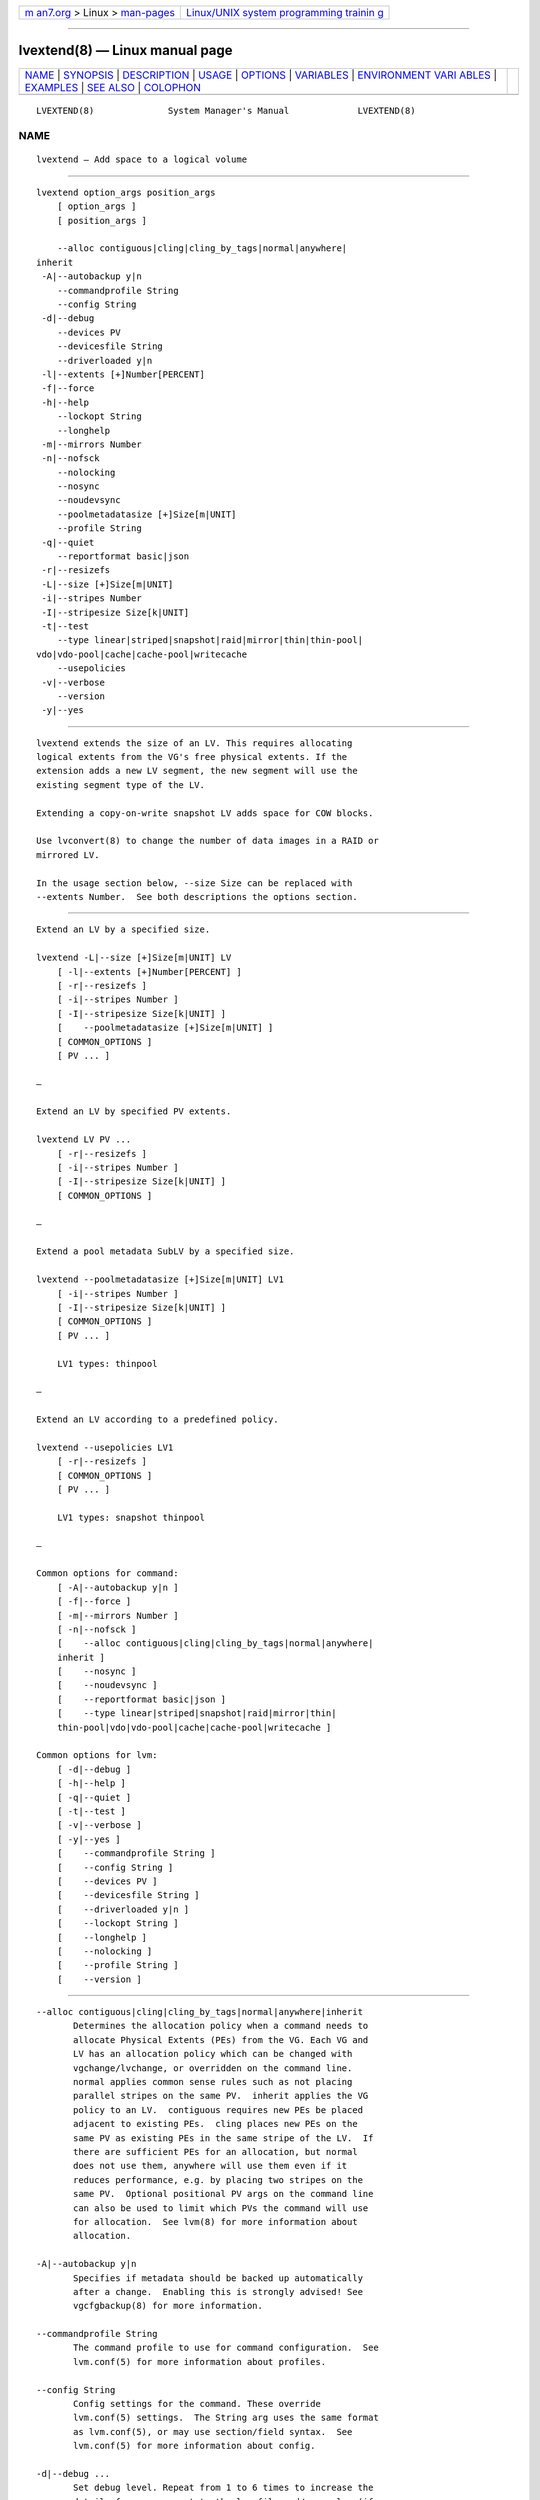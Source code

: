 .. container:: page-top

.. container:: nav-bar

   +----------------------------------+----------------------------------+
   | `m                               | `Linux/UNIX system programming   |
   | an7.org <../../../index.html>`__ | trainin                          |
   | > Linux >                        | g <http://man7.org/training/>`__ |
   | `man-pages <../index.html>`__    |                                  |
   +----------------------------------+----------------------------------+

--------------

lvextend(8) — Linux manual page
===============================

+-----------------------------------+-----------------------------------+
| `NAME <#NAME>`__ \|               |                                   |
| `SYNOPSIS <#SYNOPSIS>`__ \|       |                                   |
| `DESCRIPTION <#DESCRIPTION>`__ \| |                                   |
| `USAGE <#USAGE>`__ \|             |                                   |
| `OPTIONS <#OPTIONS>`__ \|         |                                   |
| `VARIABLES <#VARIABLES>`__ \|     |                                   |
| `ENVIRONMENT VARI                 |                                   |
| ABLES <#ENVIRONMENT_VARIABLES>`__ |                                   |
| \| `EXAMPLES <#EXAMPLES>`__ \|    |                                   |
| `SEE ALSO <#SEE_ALSO>`__ \|       |                                   |
| `COLOPHON <#COLOPHON>`__          |                                   |
+-----------------------------------+-----------------------------------+
| .. container:: man-search-box     |                                   |
+-----------------------------------+-----------------------------------+

::

   LVEXTEND(8)              System Manager's Manual             LVEXTEND(8)

NAME
-------------------------------------------------

::

          lvextend — Add space to a logical volume


---------------------------------------------------------

::

          lvextend option_args position_args
              [ option_args ]
              [ position_args ]

              --alloc contiguous|cling|cling_by_tags|normal|anywhere|
          inherit
           -A|--autobackup y|n
              --commandprofile String
              --config String
           -d|--debug
              --devices PV
              --devicesfile String
              --driverloaded y|n
           -l|--extents [+]Number[PERCENT]
           -f|--force
           -h|--help
              --lockopt String
              --longhelp
           -m|--mirrors Number
           -n|--nofsck
              --nolocking
              --nosync
              --noudevsync
              --poolmetadatasize [+]Size[m|UNIT]
              --profile String
           -q|--quiet
              --reportformat basic|json
           -r|--resizefs
           -L|--size [+]Size[m|UNIT]
           -i|--stripes Number
           -I|--stripesize Size[k|UNIT]
           -t|--test
              --type linear|striped|snapshot|raid|mirror|thin|thin-pool|
          vdo|vdo-pool|cache|cache-pool|writecache
              --usepolicies
           -v|--verbose
              --version
           -y|--yes


---------------------------------------------------------------

::

          lvextend extends the size of an LV. This requires allocating
          logical extents from the VG's free physical extents. If the
          extension adds a new LV segment, the new segment will use the
          existing segment type of the LV.

          Extending a copy-on-write snapshot LV adds space for COW blocks.

          Use lvconvert(8) to change the number of data images in a RAID or
          mirrored LV.

          In the usage section below, --size Size can be replaced with
          --extents Number.  See both descriptions the options section.


---------------------------------------------------

::

          Extend an LV by a specified size.

          lvextend -L|--size [+]Size[m|UNIT] LV
              [ -l|--extents [+]Number[PERCENT] ]
              [ -r|--resizefs ]
              [ -i|--stripes Number ]
              [ -I|--stripesize Size[k|UNIT] ]
              [    --poolmetadatasize [+]Size[m|UNIT] ]
              [ COMMON_OPTIONS ]
              [ PV ... ]

          —

          Extend an LV by specified PV extents.

          lvextend LV PV ...
              [ -r|--resizefs ]
              [ -i|--stripes Number ]
              [ -I|--stripesize Size[k|UNIT] ]
              [ COMMON_OPTIONS ]

          —

          Extend a pool metadata SubLV by a specified size.

          lvextend --poolmetadatasize [+]Size[m|UNIT] LV1
              [ -i|--stripes Number ]
              [ -I|--stripesize Size[k|UNIT] ]
              [ COMMON_OPTIONS ]
              [ PV ... ]

              LV1 types: thinpool

          —

          Extend an LV according to a predefined policy.

          lvextend --usepolicies LV1
              [ -r|--resizefs ]
              [ COMMON_OPTIONS ]
              [ PV ... ]

              LV1 types: snapshot thinpool

          —

          Common options for command:
              [ -A|--autobackup y|n ]
              [ -f|--force ]
              [ -m|--mirrors Number ]
              [ -n|--nofsck ]
              [    --alloc contiguous|cling|cling_by_tags|normal|anywhere|
              inherit ]
              [    --nosync ]
              [    --noudevsync ]
              [    --reportformat basic|json ]
              [    --type linear|striped|snapshot|raid|mirror|thin|
              thin-pool|vdo|vdo-pool|cache|cache-pool|writecache ]

          Common options for lvm:
              [ -d|--debug ]
              [ -h|--help ]
              [ -q|--quiet ]
              [ -t|--test ]
              [ -v|--verbose ]
              [ -y|--yes ]
              [    --commandprofile String ]
              [    --config String ]
              [    --devices PV ]
              [    --devicesfile String ]
              [    --driverloaded y|n ]
              [    --lockopt String ]
              [    --longhelp ]
              [    --nolocking ]
              [    --profile String ]
              [    --version ]


-------------------------------------------------------

::

          --alloc contiguous|cling|cling_by_tags|normal|anywhere|inherit
                 Determines the allocation policy when a command needs to
                 allocate Physical Extents (PEs) from the VG. Each VG and
                 LV has an allocation policy which can be changed with
                 vgchange/lvchange, or overridden on the command line.
                 normal applies common sense rules such as not placing
                 parallel stripes on the same PV.  inherit applies the VG
                 policy to an LV.  contiguous requires new PEs be placed
                 adjacent to existing PEs.  cling places new PEs on the
                 same PV as existing PEs in the same stripe of the LV.  If
                 there are sufficient PEs for an allocation, but normal
                 does not use them, anywhere will use them even if it
                 reduces performance, e.g. by placing two stripes on the
                 same PV.  Optional positional PV args on the command line
                 can also be used to limit which PVs the command will use
                 for allocation.  See lvm(8) for more information about
                 allocation.

          -A|--autobackup y|n
                 Specifies if metadata should be backed up automatically
                 after a change.  Enabling this is strongly advised! See
                 vgcfgbackup(8) for more information.

          --commandprofile String
                 The command profile to use for command configuration.  See
                 lvm.conf(5) for more information about profiles.

          --config String
                 Config settings for the command. These override
                 lvm.conf(5) settings.  The String arg uses the same format
                 as lvm.conf(5), or may use section/field syntax.  See
                 lvm.conf(5) for more information about config.

          -d|--debug ...
                 Set debug level. Repeat from 1 to 6 times to increase the
                 detail of messages sent to the log file and/or syslog (if
                 configured).

          --devices PV
                 Devices that the command can use. This option can be
                 repeated or accepts a comma separated list of devices.
                 This overrides the devices file.

          --devicesfile String
                 A file listing devices that LVM should use.  The file must
                 exist in /etc/lvm/devices/ and is managed with the
                 lvmdevices(8) command.  This overrides the lvm.conf(5)
                 devices/devicesfile and devices/use_devicesfile settings.

          --driverloaded y|n
                 If set to no, the command will not attempt to use device-
                 mapper.  For testing and debugging.

          -l|--extents [+]Number[PERCENT]
                 Specifies the new size of the LV in logical extents.  The
                 --size and --extents options are alternate methods of
                 specifying size.  The total number of physical extents
                 used will be greater when redundant data is needed for
                 RAID levels.  An alternate syntax allows the size to be
                 determined indirectly as a percentage of the size of a
                 related VG, LV, or set of PVs. The suffix %VG denotes the
                 total size of the VG, the suffix %FREE the remaining free
                 space in the VG, and the suffix %PVS the free space in the
                 specified PVs.  For a snapshot, the size can be expressed
                 as a percentage of the total size of the origin LV with
                 the suffix %ORIGIN (100%ORIGIN provides space for the
                 whole origin).  When expressed as a percentage, the size
                 defines an upper limit for the number of logical extents
                 in the new LV. The precise number of logical extents in
                 the new LV is not determined until the command has
                 completed.  When the plus + or minus - prefix is used, the
                 value is not an absolute size, but is relative and added
                 or subtracted from the current size.

          -f|--force ...
                 Override various checks, confirmations and protections.
                 Use with extreme caution.

          -h|--help
                 Display help text.

          --lockopt String
                 Used to pass options for special cases to lvmlockd.  See
                 lvmlockd(8) for more information.

          --longhelp
                 Display long help text.

          -m|--mirrors Number
                 Not used.

          -n|--nofsck
                 Do not perform fsck before resizing filesystem when
                 filesystem requires it. You may need to use --force to
                 proceed with this option.

          --nolocking
                 Disable locking.

          --nosync
                 Causes the creation of mirror, raid1, raid4, raid5 and
                 raid10 to skip the initial synchronization. In case of
                 mirror, raid1 and raid10, any data written afterwards will
                 be mirrored, but the original contents will not be copied.
                 In case of raid4 and raid5, no parity blocks will be
                 written, though any data written afterwards will cause
                 parity blocks to be stored.  This is useful for skipping a
                 potentially long and resource intensive initial sync of an
                 empty mirror/raid1/raid4/raid5 and raid10 LV.  This option
                 is not valid for raid6, because raid6 relies on proper
                 parity (P and Q Syndromes) being created during initial
                 synchronization in order to reconstruct proper user date
                 in case of device failures.  raid0 and raid0_meta do not
                 provide any data copies or parity support and thus do not
                 support initial synchronization.

          --noudevsync
                 Disables udev synchronisation. The process will not wait
                 for notification from udev. It will continue irrespective
                 of any possible udev processing in the background. Only
                 use this if udev is not running or has rules that ignore
                 the devices LVM creates.

          --poolmetadatasize [+]Size[m|UNIT]
                 Specifies the new size of the pool metadata LV.  The plus
                 prefix + can be used, in which case the value is added to
                 the current size.

          --profile String
                 An alias for --commandprofile or --metadataprofile,
                 depending on the command.

          -q|--quiet ...
                 Suppress output and log messages. Overrides --debug and
                 --verbose.  Repeat once to also suppress any prompts with
                 answer 'no'.

          --reportformat basic|json
                 Overrides current output format for reports which is
                 defined globally by the report/output_format setting in
                 lvm.conf(5).  basic is the original format with columns
                 and rows.  If there is more than one report per command,
                 each report is prefixed with the report name for
                 identification. json produces report output in JSON
                 format. See lvmreport(7) for more information.

          -r|--resizefs
                 Resize underlying filesystem together with the LV using
                 fsadm(8).

          -L|--size [+]Size[m|UNIT]
                 Specifies the new size of the LV.  The --size and
                 --extents options are alternate methods of specifying
                 size.  The total number of physical extents used will be
                 greater when redundant data is needed for RAID levels.
                 When the plus + or minus - prefix is used, the value is
                 not an absolute size, but is relative and added or
                 subtracted from the current size.

          -i|--stripes Number
                 Specifies the number of stripes in a striped LV. This is
                 the number of PVs (devices) that a striped LV is spread
                 across. Data that appears sequential in the LV is spread
                 across multiple devices in units of the stripe size (see
                 --stripesize). This does not change existing allocated
                 space, but only applies to space being allocated by the
                 command.  When creating a RAID 4/5/6 LV, this number does
                 not include the extra devices that are required for
                 parity. The largest number depends on the RAID type
                 (raid0: 64, raid10: 32, raid4/5: 63, raid6: 62), and when
                 unspecified, the default depends on the RAID type (raid0:
                 2, raid10: 2, raid4/5: 3, raid6: 5.)  To stripe a new raid
                 LV across all PVs by default, see lvm.conf(5)
                 allocation/raid_stripe_all_devices.

          -I|--stripesize Size[k|UNIT]
                 The amount of data that is written to one device before
                 moving to the next in a striped LV.

          -t|--test
                 Run in test mode. Commands will not update metadata.  This
                 is implemented by disabling all metadata writing but
                 nevertheless returning success to the calling function.
                 This may lead to unusual error messages in multi-stage
                 operations if a tool relies on reading back metadata it
                 believes has changed but hasn't.

          --type linear|striped|snapshot|raid|mirror|thin|thin-pool|vdo|
                 vdo-pool|cache|cache-pool|writecache
                 The LV type, also known as "segment type" or "segtype".
                 See usage descriptions for the specific ways to use these
                 types.  For more information about redundancy and
                 performance (raid<N>, mirror, striped, linear) see
                 lvmraid(7).  For thin provisioning (thin, thin-pool) see
                 lvmthin(7).  For performance caching (cache, cache-pool)
                 see lvmcache(7).  For copy-on-write snapshots (snapshot)
                 see usage definitions.  For VDO (vdo) see lvmvdo(7).
                 Several commands omit an explicit type option because the
                 type is inferred from other options or shortcuts (e.g.
                 --stripes, --mirrors, --snapshot, --virtualsize, --thin,
                 --cache, --vdo).  Use inferred types with care because it
                 can lead to unexpected results.

          --usepolicies
                 Perform an operation according to the policy configured in
                 lvm.conf(5) or a profile.

          -v|--verbose ...
                 Set verbose level. Repeat from 1 to 4 times to increase
                 the detail of messages sent to stdout and stderr.

          --version
                 Display version information.

          -y|--yes
                 Do not prompt for confirmation interactively but always
                 assume the answer yes. Use with extreme caution.  (For
                 automatic no, see -qq.)


-----------------------------------------------------------

::

          LV     Logical Volume name.  See lvm(8) for valid names.  An LV
                 positional arg generally includes the VG name and LV name,
                 e.g. VG/LV.  LV1 indicates the LV must have a specific
                 type, where the accepted LV types are listed. (raid
                 represents raid<N> type).

          PV     Physical Volume name, a device path under /dev.  For
                 commands managing physical extents, a PV positional arg
                 generally accepts a suffix indicating a range (or multiple
                 ranges) of physical extents (PEs). When the first PE is
                 omitted, it defaults to the start of the device, and when
                 the last PE is omitted it defaults to end.  Start and end
                 range (inclusive): PV[:PE-PE]...  Start and length range
                 (counting from 0): PV[:PE+PE]...

          String See the option description for information about the
                 string content.

          Size[UNIT]
                 Size is an input number that accepts an optional unit.
                 Input units are always treated as base two values,
                 regardless of capitalization, e.g. 'k' and 'K' both refer
                 to 1024.  The default input unit is specified by letter,
                 followed by |UNIT.  UNIT represents other possible input
                 units: b|B is bytes, s|S is sectors of 512 bytes, k|K is
                 KiB, m|M is MiB, g|G is GiB, t|T is TiB, p|P is PiB, e|E
                 is EiB.  (This should not be confused with the output
                 control --units, where capital letters mean multiple of
                 1000.)


-----------------------------------------------------------------------------------

::

          See lvm(8) for information about environment variables used by
          lvm.  For example, LVM_VG_NAME can generally be substituted for a
          required VG parameter.


---------------------------------------------------------

::

          Extend the size of an LV by 54MiB, using a specific PV.
          lvextend -L +54 vg01/lvol10 /dev/sdk3

          Extend the size of an LV by the amount of free space on PV
          /dev/sdk3. This is equivalent to specifying "-l +100%PVS" on the
          command line.
          lvextend vg01/lvol01 /dev/sdk3

          Extend an LV by 16MiB using specific physical extents.
          lvextend -L+16m vg01/lvol01 /dev/sda:8-9 /dev/sdb:8-9

          Extend an LV to use all remaining free space in volume group and
          all resize its filesystem with fsadm(8).
          lvextend -l+100%FREE -r vg01/lvol01


---------------------------------------------------------

::

          lvm(8), lvm.conf(5), lvmconfig(8), lvmdevices(8),

          pvchange(8), pvck(8), pvcreate(8), pvdisplay(8), pvmove(8),
          pvremove(8), pvresize(8), pvs(8), pvscan(8),

          vgcfgbackup(8), vgcfgrestore(8), vgchange(8), vgck(8),
          vgcreate(8), vgconvert(8), vgdisplay(8), vgexport(8),
          vgextend(8), vgimport(8), vgimportclone(8), vgimportdevices(8),
          vgmerge(8), vgmknodes(8), vgreduce(8), vgremove(8), vgrename(8),
          vgs(8), vgscan(8), vgsplit(8),

          lvcreate(8), lvchange(8), lvconvert(8), lvdisplay(8),
          lvextend(8), lvreduce(8), lvremove(8), lvrename(8), lvresize(8),
          lvs(8), lvscan(8),

          lvm-fullreport(8), lvm-lvpoll(8), lvm2-activation-generator(8),
          blkdeactivate(8), lvmdump(8),

          dmeventd(8), lvmpolld(8), lvmlockd(8), lvmlockctl(8),
          cmirrord(8), lvmdbusd(8), fsadm(8),

          lvmsystemid(7), lvmreport(7), lvmraid(7), lvmthin(7), lvmcache(7)

COLOPHON
---------------------------------------------------------

::

          This page is part of the lvm2 (Logical Volume Manager 2) project.
          Information about the project can be found at 
          ⟨http://www.sourceware.org/lvm2/⟩.  If you have a bug report for
          this manual page, see ⟨https://github.com/lvmteam/lvm2/issues⟩.
          This page was obtained from the tarball
          https://github.com/lvmteam/lvm2/archive/refs/tags/v2_03_13.tar.gz
          fetched from ⟨https://github.com/lvmteam/lvm2/releases⟩ on
          2021-08-27.  If you discover any rendering problems in this HTML
          version of the page, or you believe there is a better or more up-
          to-date source for the page, or you have corrections or
          improvements to the information in this COLOPHON (which is not
          part of the original manual page), send a mail to
          man-pages@man7.org

   Red Hat, Inc.       LVM TOOLS 2.03.13(2) (2021-08-11)        LVEXTEND(8)

--------------

Pages that refer to this page:
`lvmcache(7) <../man7/lvmcache.7.html>`__, 
`lvmraid(7) <../man7/lvmraid.7.html>`__, 
`lvmthin(7) <../man7/lvmthin.7.html>`__, 
`lvmvdo(7) <../man7/lvmvdo.7.html>`__, 
`dmeventd(8) <../man8/dmeventd.8.html>`__, 
`lvchange(8) <../man8/lvchange.8.html>`__, 
`lvconvert(8) <../man8/lvconvert.8.html>`__, 
`lvcreate(8) <../man8/lvcreate.8.html>`__, 
`lvdisplay(8) <../man8/lvdisplay.8.html>`__, 
`lvextend(8) <../man8/lvextend.8.html>`__, 
`lvm(8) <../man8/lvm.8.html>`__, 
`lvmconfig(8) <../man8/lvmconfig.8.html>`__, 
`lvmdevices(8) <../man8/lvmdevices.8.html>`__, 
`lvmdiskscan(8) <../man8/lvmdiskscan.8.html>`__, 
`lvm-fullreport(8) <../man8/lvm-fullreport.8.html>`__, 
`lvm-lvpoll(8) <../man8/lvm-lvpoll.8.html>`__, 
`lvreduce(8) <../man8/lvreduce.8.html>`__, 
`lvremove(8) <../man8/lvremove.8.html>`__, 
`lvrename(8) <../man8/lvrename.8.html>`__, 
`lvresize(8) <../man8/lvresize.8.html>`__, 
`lvs(8) <../man8/lvs.8.html>`__, 
`lvscan(8) <../man8/lvscan.8.html>`__, 
`pvchange(8) <../man8/pvchange.8.html>`__, 
`pvck(8) <../man8/pvck.8.html>`__, 
`pvcreate(8) <../man8/pvcreate.8.html>`__, 
`pvdisplay(8) <../man8/pvdisplay.8.html>`__, 
`pvmove(8) <../man8/pvmove.8.html>`__, 
`pvremove(8) <../man8/pvremove.8.html>`__, 
`pvresize(8) <../man8/pvresize.8.html>`__, 
`pvs(8) <../man8/pvs.8.html>`__, 
`pvscan(8) <../man8/pvscan.8.html>`__, 
`resize2fs(8) <../man8/resize2fs.8.html>`__, 
`vgcfgbackup(8) <../man8/vgcfgbackup.8.html>`__, 
`vgcfgrestore(8) <../man8/vgcfgrestore.8.html>`__, 
`vgchange(8) <../man8/vgchange.8.html>`__, 
`vgck(8) <../man8/vgck.8.html>`__, 
`vgconvert(8) <../man8/vgconvert.8.html>`__, 
`vgcreate(8) <../man8/vgcreate.8.html>`__, 
`vgdisplay(8) <../man8/vgdisplay.8.html>`__, 
`vgexport(8) <../man8/vgexport.8.html>`__, 
`vgextend(8) <../man8/vgextend.8.html>`__, 
`vgimport(8) <../man8/vgimport.8.html>`__, 
`vgimportclone(8) <../man8/vgimportclone.8.html>`__, 
`vgimportdevices(8) <../man8/vgimportdevices.8.html>`__, 
`vgmerge(8) <../man8/vgmerge.8.html>`__, 
`vgmknodes(8) <../man8/vgmknodes.8.html>`__, 
`vgreduce(8) <../man8/vgreduce.8.html>`__, 
`vgremove(8) <../man8/vgremove.8.html>`__, 
`vgrename(8) <../man8/vgrename.8.html>`__, 
`vgs(8) <../man8/vgs.8.html>`__, 
`vgscan(8) <../man8/vgscan.8.html>`__, 
`vgsplit(8) <../man8/vgsplit.8.html>`__

--------------

--------------

.. container:: footer

   +-----------------------+-----------------------+-----------------------+
   | HTML rendering        |                       | |Cover of TLPI|       |
   | created 2021-08-27 by |                       |                       |
   | `Michael              |                       |                       |
   | Ker                   |                       |                       |
   | risk <https://man7.or |                       |                       |
   | g/mtk/index.html>`__, |                       |                       |
   | author of `The Linux  |                       |                       |
   | Programming           |                       |                       |
   | Interface <https:     |                       |                       |
   | //man7.org/tlpi/>`__, |                       |                       |
   | maintainer of the     |                       |                       |
   | `Linux man-pages      |                       |                       |
   | project <             |                       |                       |
   | https://www.kernel.or |                       |                       |
   | g/doc/man-pages/>`__. |                       |                       |
   |                       |                       |                       |
   | For details of        |                       |                       |
   | in-depth **Linux/UNIX |                       |                       |
   | system programming    |                       |                       |
   | training courses**    |                       |                       |
   | that I teach, look    |                       |                       |
   | `here <https://ma     |                       |                       |
   | n7.org/training/>`__. |                       |                       |
   |                       |                       |                       |
   | Hosting by `jambit    |                       |                       |
   | GmbH                  |                       |                       |
   | <https://www.jambit.c |                       |                       |
   | om/index_en.html>`__. |                       |                       |
   +-----------------------+-----------------------+-----------------------+

--------------

.. container:: statcounter

   |Web Analytics Made Easy - StatCounter|

.. |Cover of TLPI| image:: https://man7.org/tlpi/cover/TLPI-front-cover-vsmall.png
   :target: https://man7.org/tlpi/
.. |Web Analytics Made Easy - StatCounter| image:: https://c.statcounter.com/7422636/0/9b6714ff/1/
   :class: statcounter
   :target: https://statcounter.com/
